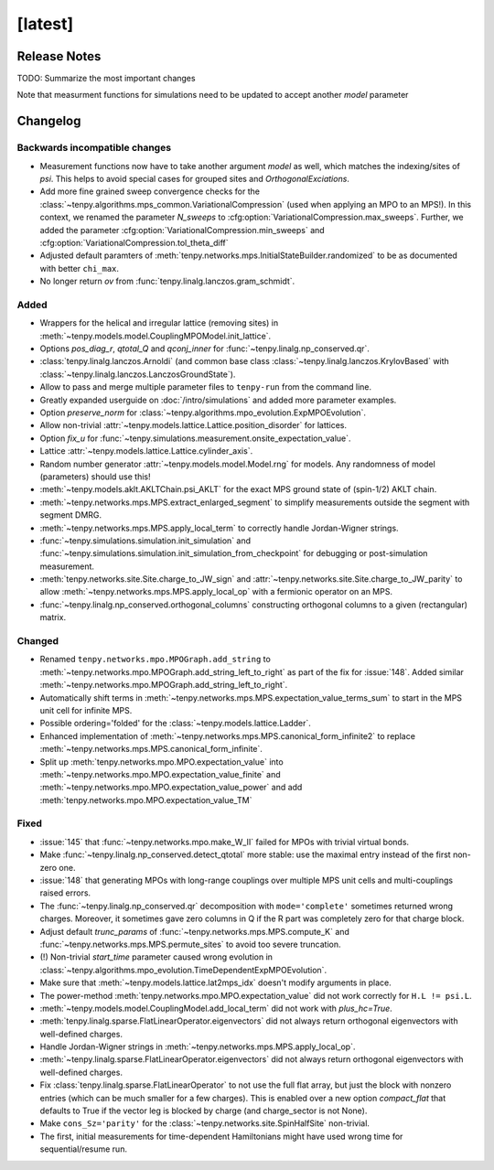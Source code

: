 [latest]
========

Release Notes
-------------
TODO: Summarize the most important changes

Note that measurment functions for simulations need to be updated to accept another `model` parameter


Changelog
---------

Backwards incompatible changes
^^^^^^^^^^^^^^^^^^^^^^^^^^^^^^
- Measurement functions now have to take another argument `model` as well, which matches the indexing/sites of `psi`.
  This helps to avoid special cases for grouped sites and `OrthogonalExciations`.
- Add more fine grained sweep convergence checks for the :class:`~tenpy.algorithms.mps_common.VariationalCompression` (used when applying an MPO to an MPS!).
  In this context, we renamed the parameter `N_sweeps` to :cfg:option:`VariationalCompression.max_sweeps`.
  Further, we added the parameter :cfg:option:`VariationalCompression.min_sweeps` and :cfg:option:`VariationalCompression.tol_theta_diff`
- Adjusted default paramters of :meth:`tenpy.networks.mps.InitialStateBuilder.randomized` to be as documented with better ``chi_max``.
- No longer return `ov` from :func:`tenpy.linalg.lanczos.gram_schmidt`.

Added
^^^^^
- Wrappers for the helical and irregular lattice (removing sites) in :meth:`~tenpy.models.model.CouplingMPOModel.init_lattice`.
- Options `pos_diag_r`, `qtotal_Q` and `qconj_inner` for :func:`~tenpy.linalg.np_conserved.qr`.
- :class:`tenpy.linalg.lanczos.Arnoldi` (and common base class :class:`~tenpy.linalg.lanczos.KrylovBased` with :class:`~tenpy.linalg.lanczos.LanczosGroundState`).
- Allow to pass and merge multiple parameter files to ``tenpy-run`` from the command line.
- Greatly expanded userguide on :doc:`/intro/simulations` and added more parameter examples.
- Option `preserve_norm` for :class:`~tenpy.algorithms.mpo_evolution.ExpMPOEvolution`.
- Allow non-trivial :attr:`~tenpy.models.lattice.Lattice.position_disorder` for lattices.
- Option `fix_u` for :func:`~tenpy.simulations.measurement.onsite_expectation_value`.
- Lattice :attr:`~tenpy.models.lattice.Lattice.cylinder_axis`.
- Random number generator :attr:`~tenpy.models.model.Model.rng` for models. Any randomness of model (parameters) should use this!
- :meth:`~tenpy.models.aklt.AKLTChain.psi_AKLT` for the exact MPS ground state of (spin-1/2) AKLT chain.
- :meth:`~tenpy.networks.mps.MPS.extract_enlarged_segment` to simplify measurements outside the segment with segment DMRG.
- :meth:`~tenpy.networks.mps.MPS.apply_local_term` to correctly handle Jordan-Wigner strings.
- :func:`~tenpy.simulations.simulation.init_simulation` and :func:`~tenpy.simulations.simulation.init_simulation_from_checkpoint` for debugging or post-simulation measurement.
- :meth:`tenpy.networks.site.Site.charge_to_JW_sign` and :attr:`~tenpy.networks.site.Site.charge_to_JW_parity` to allow
  :meth:`~tenpy.networks.mps.MPS.apply_local_op` with a fermionic operator on an MPS.
- :func:`~tenpy.linalg.np_conserved.orthogonal_columns` constructing orthogonal columns to a given (rectangular) matrix.

Changed
^^^^^^^
- Renamed ``tenpy.networks.mpo.MPOGraph.add_string`` to :meth:`~tenpy.networks.mpo.MPOGraph.add_string_left_to_right`
  as part of the fix for :issue:`148`. Added similar :meth:`~tenpy.networks.mpo.MPOGraph.add_string_left_to_right`.
- Automatically shift terms in :meth:`~tenpy.networks.mps.MPS.expectation_value_terms_sum` to start in the MPS unit cell for infinite MPS.
- Possible ordering='folded' for the :class:`~tenpy.models.lattice.Ladder`.
- Enhanced implementation of :meth:`~tenpy.networks.mps.MPS.canonical_form_infinite2` to replace :meth:`~tenpy.networks.mps.MPS.canonical_form_infinite`.
- Split up :meth:`tenpy.networks.mpo.MPO.expectation_value` into :meth:`~tenpy.networks.mpo.MPO.expectation_value_finite`
  and :meth:`~tenpy.networks.mpo.MPO.expectation_value_power` and add :meth:`tenpy.networks.mpo.MPO.expectation_value_TM`

Fixed
^^^^^
- :issue:`145` that :func:`~tenpy.networks.mpo.make_W_II` failed for MPOs with trivial virtual bonds.
- Make :func:`~tenpy.linalg.np_conserved.detect_qtotal` more stable: use the maximal entry instead of the first non-zero one.
- :issue:`148` that generating MPOs with long-range couplings over multiple MPS unit cells and multi-couplings raised errors.
- The :func:`~tenpy.linalg.np_conserved.qr` decomposition with ``mode='complete'`` sometimes returned wrong charges.
  Moreover, it sometimes gave zero columns in Q if the R part was completely zero for that charge block.
- Adjust default `trunc_params` of :func:`~tenpy.networks.mps.MPS.compute_K` and :func:`~tenpy.networks.mps.MPS.permute_sites` to avoid too severe truncation.
- (!) Non-trivial `start_time` parameter caused wrong evolution in :class:`~tenpy.algorithms.mpo_evolution.TimeDependentExpMPOEvolution`.
- Make sure that :meth:`~tenpy.models.lattice.lat2mps_idx` doesn't modify arguments in place.
- The power-method :meth:`tenpy.networks.mpo.MPO.expectation_value` did not work correctly for ``H.L != psi.L``.
- :meth:`~tenpy.models.model.CouplingModel.add_local_term` did not work with `plus_hc=True`.
- :meth:`tenpy.linalg.sparse.FlatLinearOperator.eigenvectors` did not always return orthogonal eigenvectors with well-defined charges.
- Handle Jordan-Wigner strings in :meth:`~tenpy.networks.mps.MPS.apply_local_op`.
- :meth:`~tenpy.linalg.sparse.FlatLinearOperator.eigenvectors` did not always return orthogonal eigenvectors with well-defined charges.
- Fix :class:`tenpy.linalg.sparse.FlatLinearOperator` to not use the full flat array, but just the block with nonzero entries (which can be much smaller for a few charges).
  This is enabled over a new option `compact_flat` that defaults to True if the vector leg is blocked by charge (and charge_sector is not None).
- Make ``cons_Sz='parity'`` for the :class:`~tenpy.networks.site.SpinHalfSite` non-trivial.
- The first, initial measurements for time-dependent Hamiltonians might have used wrong time for sequential/resume run.
